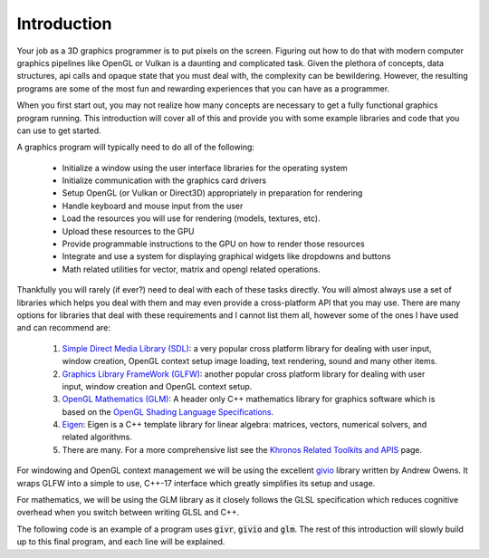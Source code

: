 Introduction
============
.. highlight:: c++

Your job as a 3D graphics programmer is to put pixels on the screen.
Figuring out how to do that with modern computer graphics pipelines like
OpenGL or Vulkan is a daunting and complicated task.  Given the plethora of
concepts, data structures, api calls and opaque state that you must deal
with, the complexity can be bewildering.  However, the resulting programs
are some of the most fun and rewarding experiences that you can have as a
programmer.

When you first start out, you may not realize how many concepts are necessary
to get a fully functional graphics program running. This introduction will
cover all of this and provide you with some example libraries and code that 
you can use to get started.

A graphics program will typically need to do all of the following:

   * Initialize a window using the user interface libraries for the operating system
   * Initialize communication with the graphics card drivers
   * Setup OpenGL (or Vulkan or Direct3D) appropriately in preparation for rendering
   * Handle keyboard and mouse input from the user
   * Load the resources you will use for rendering (models, textures, etc).
   * Upload these resources to the GPU
   * Provide programmable instructions to the GPU on how to render those resources
   * Integrate and use a system for displaying graphical widgets like dropdowns and buttons
   * Math related utilities for vector, matrix and opengl related operations.

Thankfully you will rarely (if ever?) need to deal with each of these tasks directly.
You will almost always use a set of libraries which helps you deal with them and may even
provide a cross-platform API that you may use.  There are many options for libraries that 
deal with these requirements and I cannot list them all, however some of the ones I have
used and can recommend are:

  1. `Simple Direct Media Library (SDL) <https://www.libsdl.org/>`_:
     a very popular cross platform library for dealing with user input, window creation, OpenGL context setup
     image loading, text rendering, sound and many other items.
  2. `Graphics Library FrameWork (GLFW) <https://www.glfw.org/>`_:
     another popular cross platform library for dealing with user input, window creation and OpenGL context
     setup.
  3. `OpenGL Mathematics (GLM) <https://glm.g-truc.net/0.9.9/index.html>`_:
     A header only C++ mathematics library for graphics software which is based on the
     `OpenGL Shading Language Specifications <https://www.khronos.org/registry/OpenGL/index_gl.php>`_.
  4. `Eigen <http://eigen.tuxfamily.org/index.php?title=Main_Page>`_:
     Eigen is a C++ template library for linear algebra: matrices, vectors, numerical solvers, and
     related algorithms.
  5. There are many. For a more comprehensive list see the
     `Khronos Related Toolkits and APIS <https://www.khronos.org/opengl/wiki/Related_toolkits_and_APIs>`_ page.

For windowing and OpenGL context management we will be using the excellent
`givio <https://gitlab.cpsc.ucalgary.ca/graphics-interaction-visualization/givio>`_
library written by Andrew Owens.  It wraps GLFW into a simple to use, C++-17 interface which greatly
simplifies its setup and usage.

For mathematics, we will be using the GLM library as it closely follows the GLSL specification which
reduces cognitive overhead when you switch between writing GLSL and C++.


The following code is an example of a program uses :code:`givr`, :code:`givio` and :code:`glm`. The rest of this introduction
will slowly build up to this final program, and each line will be explained.
 
.. :emphasize-lines: 4, 11, 12, 13, 14, 22, 25, 26, 27, 28, 33, 40

.. code-block:: c++
  :linenos:

    #include "givr.h"
    #include <glm/gtc/matrix_transform.hpp>

    #include "io.h"

    using namespace glm;
    using namespace givr;
    using namespace givr::camera;
    using namespace givr::geometry;
    using namespace givr::style;

    int main(void)
    {
        io::GLFWContext windows;
        auto window = windows.create(io::Window::dimensions{640, 480}, "Simple example");
        window.enableVsync(true);

        window.keyboardCommands()
          | io::Key(GLFW_KEY_ESCAPE,
              [&](auto const &/*event*/) { window.shouldClose(); });

        auto view = View(TurnTable(), Perspective());

        auto triangle = createRenderable(
            Triangle(Point1(0.0, 1., 0.), Point2(-1., -1., 0.), Point3(1., -1., 0.)),
            Phong(Colour(1., 1., 0.1529), LightPosition(2., 2., 15.))
        );

        glClearColor(1.f, 1.f, 1.f, 1.f);
        float u = 0.;
        window.run([&](float frameTime) {
            view.projection.updateAspectRatio(window.width(), window.height());
            mat4f m{1.f};
            u += frameTime;
            auto angle = 365.f*sin(u*.01f);
            m = rotate(m, angle, vec3f{1.0, 1.0, 0.0});
            auto size = cos(u*0.1f);
            m = scale(m, 15.f*vec3f{size});
            draw(triangle, view, m);
        });
        exit(EXIT_SUCCESS);
    }


